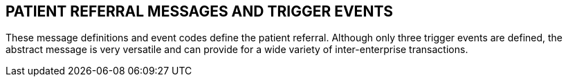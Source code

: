 == PATIENT REFERRAL MESSAGES AND TRIGGER EVENTS
[v291_section="11.5"]

These message definitions and event codes define the patient referral. Although only three trigger events are defined, the abstract message is very versatile and can provide for a wide variety of inter-enterprise transactions.

